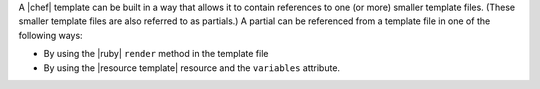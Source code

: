 .. The contents of this file are included in multiple topics.
.. This file should not be changed in a way that hinders its ability to appear in multiple documentation sets.


A |chef| template can be built in a way that allows it to contain references to one (or more) smaller template files. (These smaller template files are also referred to as partials.) A partial can be referenced from a template file in one of the following ways:

* By using the |ruby| ``render`` method in the template file
* By using the |resource template| resource and the ``variables`` attribute.
